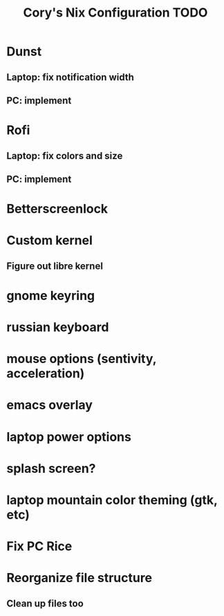 
#+title:Cory's Nix Configuration TODO
#+description: Cory's  Nix Configuration TODO

* Dunst
** Laptop: fix notification width
** PC: implement
* Rofi
** Laptop: fix colors and size
** PC: implement
* Betterscreenlock
* Custom kernel
** Figure out libre kernel
* gnome keyring
* russian keyboard
* mouse options (sentivity, acceleration)
* emacs overlay
* laptop power options
* splash screen?
* laptop mountain color theming (gtk, etc)
* Fix PC Rice
* Reorganize file structure
** Clean up files too
